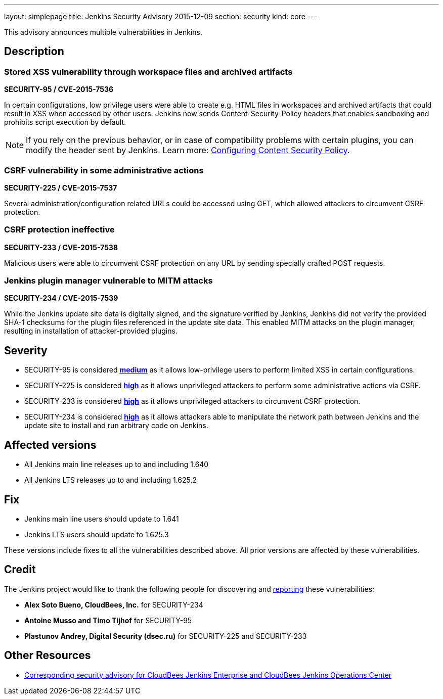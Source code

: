 ---
layout: simplepage
title: Jenkins Security Advisory 2015-12-09
section: security
kind: core
---

This advisory announces multiple vulnerabilities in Jenkins.

== Description


=== Stored XSS vulnerability through workspace files and archived artifacts
*SECURITY-95 / CVE-2015-7536*

In certain configurations, low privilege users were able to create e.g. HTML files in workspaces and archived artifacts that could result in XSS when accessed by other users. Jenkins now sends +Content-Security-Policy+ headers that enables sandboxing and prohibits script execution by default.

NOTE: If you rely on the previous behavior, or in case of compatibility problems with certain plugins, you can modify the header sent by Jenkins. Learn more: link:https://wiki.jenkins-ci.org/display/JENKINS/Configuring+Content+Security+Policy[Configuring Content Security Policy].

=== CSRF vulnerability in some administrative actions
*SECURITY-225 / CVE-2015-7537*

Several administration/configuration related URLs could be accessed using +GET+, which allowed attackers to circumvent CSRF protection.


=== CSRF protection ineffective
*SECURITY-233 / CVE-2015-7538*

Malicious users were able to circumvent CSRF protection on any URL by sending specially crafted +POST+ requests.


=== Jenkins plugin manager vulnerable to MITM attacks
*SECURITY-234 / CVE-2015-7539*

While the Jenkins update site data is digitally signed, and the signature verified by Jenkins, Jenkins did not verify the provided SHA-1 checksums for the plugin files referenced in the update site data. This enabled MITM attacks on the plugin manager, resulting in installation of attacker-provided plugins.


== Severity

* SECURITY-95 is considered *link:http://www.first.org/cvss/calculator/3.0#CVSS:3.0/AV:N/AC:H/PR:N/UI:R/S:C/C:L/I:L/A:N[medium]* as it allows low-privilege users to perform limited XSS in certain configurations.
* SECURITY-225 is considered *link:http://www.first.org/cvss/calculator/3.0#CVSS:3.0/AV:N/AC:H/PR:N/UI:R/S:U/C:H/I:H/A:H[high]* as it allows unprivileged attackers to perform some administrative actions via CSRF.
* SECURITY-233 is considered *link:http://www.first.org/cvss/calculator/3.0#CVSS:3.0/AV:N/AC:L/PR:N/UI:R/S:U/C:H/I:H/A:H[high]* as it allows unprivileged attackers to circumvent CSRF protection.
* SECURITY-234 is considered *link:http://www.first.org/cvss/calculator/3.0#CVSS:3.0/AV:N/AC:H/PR:N/UI:R/S:U/C:H/I:H/A:H[high]* as it allows attackers able to manipulate the network path between Jenkins and the update site to install and run arbitrary code on Jenkins.

== Affected versions

* All Jenkins main line releases up to and including 1.640
* All Jenkins LTS releases up to and including 1.625.2

== Fix

* Jenkins main line users should update to 1.641
* Jenkins LTS users should update to 1.625.3

These versions include fixes to all the vulnerabilities described above. All prior versions are affected by these vulnerabilities.

== Credit

The Jenkins project would like to thank the following people for discovering and link:https://jenkins.io/security/#reporting-vulnerabilities[reporting] these vulnerabilities:

* *Alex Soto Bueno, CloudBees, Inc.* for SECURITY-234
* *Antoine Musso and Timo Tijhof* for SECURITY-95
* *Plastunov Andrey, Digital Security (dsec.ru)* for SECURITY-225 and SECURITY-233

== Other Resources

* link:https://www.cloudbees.com/jenkins-security-advisory-2015-12-09[Corresponding security advisory for CloudBees Jenkins Enterprise and CloudBees Jenkins Operations Center]